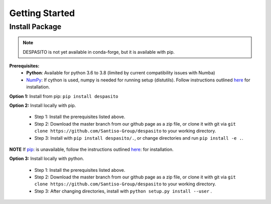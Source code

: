 Getting Started
===============

Install Package
---------------
.. note:: DESPASITO is not yet available in conda-forge, but it is available with pip.


**Prerequisites:**
  * **Python**: Available for python 3.6 to 3.8 (limited by current compatibility issues with Numba)
  * `NumPy <https://numpy.org>`_: If cython is used, numpy is needed for running setup (distutils). Follow instructions outlined `here <https://docs.scipy.org/doc/numpy/user/install.html>`_ for installation.

**Option 1:** Install from pip: ``pip install despasito``

**Option 2:** Install locally with pip.

    - Step 1: Install the prerequisites listed above.
    - Step 2: Download the master branch from our github page as a zip file, or clone it with git via ``git clone https://github.com/Santiso-Group/despasito`` to your working directory.
    - Step 3: Install with ``pip install despasito/.``, or change directories and run ``pip install -e .``.

**NOTE** If `pip <https://pip.pypa.io/en/stable/>`_: is unavailable, follow the instructions outlined `here <https://pip.pypa.io/en/stable/installing/>`_: for installation.

**Option 3:** Install locally with python.

    - Step 1: Install the prerequisites listed above.
    - Step 2: Download the master branch from our github page as a zip file, or clone it with git via ``git clone https://github.com/Santiso-Group/despasito`` to your working directory.
    - Step 3: After changing directories, install with ``python setup.py install --user`` .

